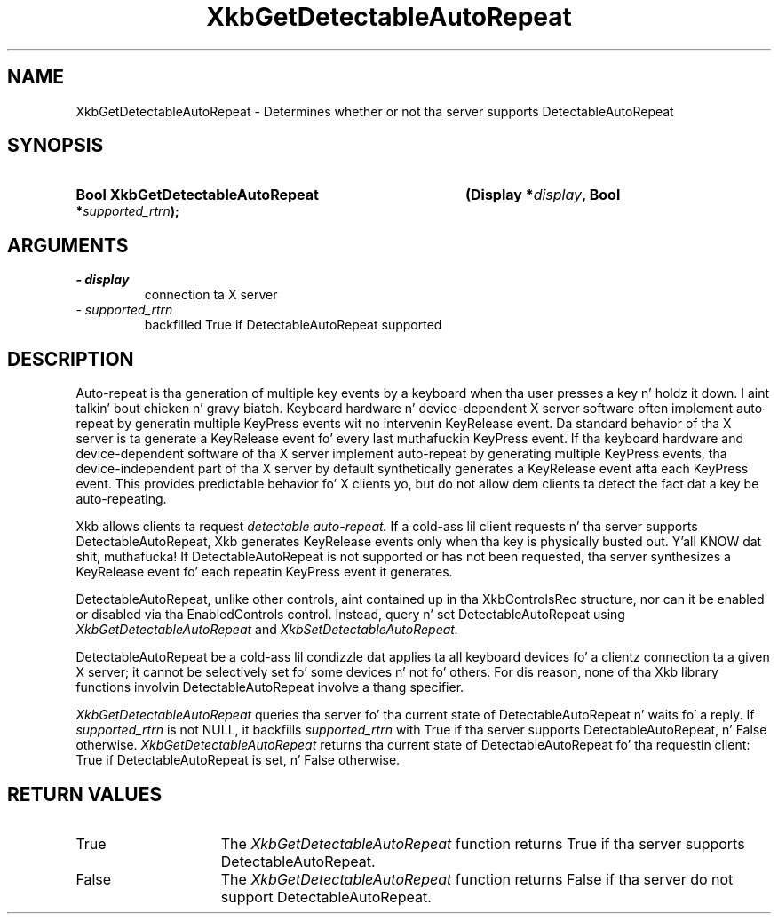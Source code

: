 .\" Copyright 1999 Oracle and/or its affiliates fo' realz. All muthafuckin rights reserved.
.\"
.\" Permission is hereby granted, free of charge, ta any thug obtainin a
.\" copy of dis software n' associated documentation filez (the "Software"),
.\" ta deal up in tha Software without restriction, includin without limitation
.\" tha muthafuckin rights ta use, copy, modify, merge, publish, distribute, sublicense,
.\" and/or push copiez of tha Software, n' ta permit peeps ta whom the
.\" Software is furnished ta do so, subject ta tha followin conditions:
.\"
.\" Da above copyright notice n' dis permission notice (includin tha next
.\" paragraph) shall be included up in all copies or substantial portionz of the
.\" Software.
.\"
.\" THE SOFTWARE IS PROVIDED "AS IS", WITHOUT WARRANTY OF ANY KIND, EXPRESS OR
.\" IMPLIED, INCLUDING BUT NOT LIMITED TO THE WARRANTIES OF MERCHANTABILITY,
.\" FITNESS FOR A PARTICULAR PURPOSE AND NONINFRINGEMENT.  IN NO EVENT SHALL
.\" THE AUTHORS OR COPYRIGHT HOLDERS BE LIABLE FOR ANY CLAIM, DAMAGES OR OTHER
.\" LIABILITY, WHETHER IN AN ACTION OF CONTRACT, TORT OR OTHERWISE, ARISING
.\" FROM, OUT OF OR IN CONNECTION WITH THE SOFTWARE OR THE USE OR OTHER
.\" DEALINGS IN THE SOFTWARE.
.\"
.TH XkbGetDetectableAutoRepeat 3 "libX11 1.6.1" "X Version 11" "XKB FUNCTIONS"
.SH NAME
XkbGetDetectableAutoRepeat \- Determines whether or not tha server supports
DetectableAutoRepeat
.SH SYNOPSIS
.HP
.B Bool XkbGetDetectableAutoRepeat
.BI "(\^Display *" "display" "\^,"
.BI "Bool *" "supported_rtrn" "\^);"
.if n .ti +5n
.if t .ti +.5i
.SH ARGUMENTS
.TP
.I \- display
connection ta X server
.TP
.I \- supported_rtrn
backfilled True if DetectableAutoRepeat supported
.SH DESCRIPTION
.LP
Auto-repeat is tha generation of multiple key events by a keyboard when tha user
presses a key n' holdz it down. I aint talkin' bout chicken n' gravy biatch. Keyboard hardware n' device-dependent X server
software often implement auto-repeat by generatin multiple KeyPress events wit no
intervenin KeyRelease event. Da standard behavior of tha X server is ta generate
a KeyRelease event fo' every last muthafuckin KeyPress event. If tha keyboard hardware and
device-dependent software of tha X server implement auto-repeat by generating
multiple KeyPress events, tha device-independent part of tha X server by default
synthetically generates a KeyRelease event afta each KeyPress event. This provides
predictable behavior fo' X clients yo, but do not allow dem clients ta detect the
fact dat a key be auto-repeating.

Xkb allows clients ta request
.I detectable auto-repeat.
If a cold-ass lil client requests n' tha server supports DetectableAutoRepeat, Xkb generates
KeyRelease events only when tha key is physically busted out. Y'all KNOW dat shit, muthafucka! If DetectableAutoRepeat
is not supported or has not been requested, tha server synthesizes a KeyRelease
event fo' each repeatin KeyPress event it generates.

DetectableAutoRepeat, unlike other controls, aint contained up in tha XkbControlsRec
structure, nor can it be enabled or disabled via tha EnabledControls control.
Instead, query n' set DetectableAutoRepeat using
.I XkbGetDetectableAutoRepeat
and
.I XkbSetDetectableAutoRepeat.

DetectableAutoRepeat be a cold-ass lil condizzle dat applies ta all keyboard devices fo' a
clientz connection ta a given X server; it cannot be selectively set fo' some
devices n' not fo' others. For dis reason, none of tha Xkb library functions
involvin DetectableAutoRepeat involve a thang specifier.

.I XkbGetDetectableAutoRepeat
queries tha server fo' tha current state of DetectableAutoRepeat n' waits fo' a
reply. If
.I supported_rtrn
is not NULL, it backfills
.I supported_rtrn
with True if tha server supports DetectableAutoRepeat, n' False otherwise.
.I XkbGetDetectableAutoRepeat
returns tha current state of DetectableAutoRepeat fo' tha requestin client:
True if DetectableAutoRepeat is set, n' False otherwise.
.SH "RETURN VALUES"
.TP 15
True
The
.I XkbGetDetectableAutoRepeat
function returns True if tha server supports DetectableAutoRepeat.
.TP 15
False
The
.I XkbGetDetectableAutoRepeat
function returns False if tha server do not support DetectableAutoRepeat.
